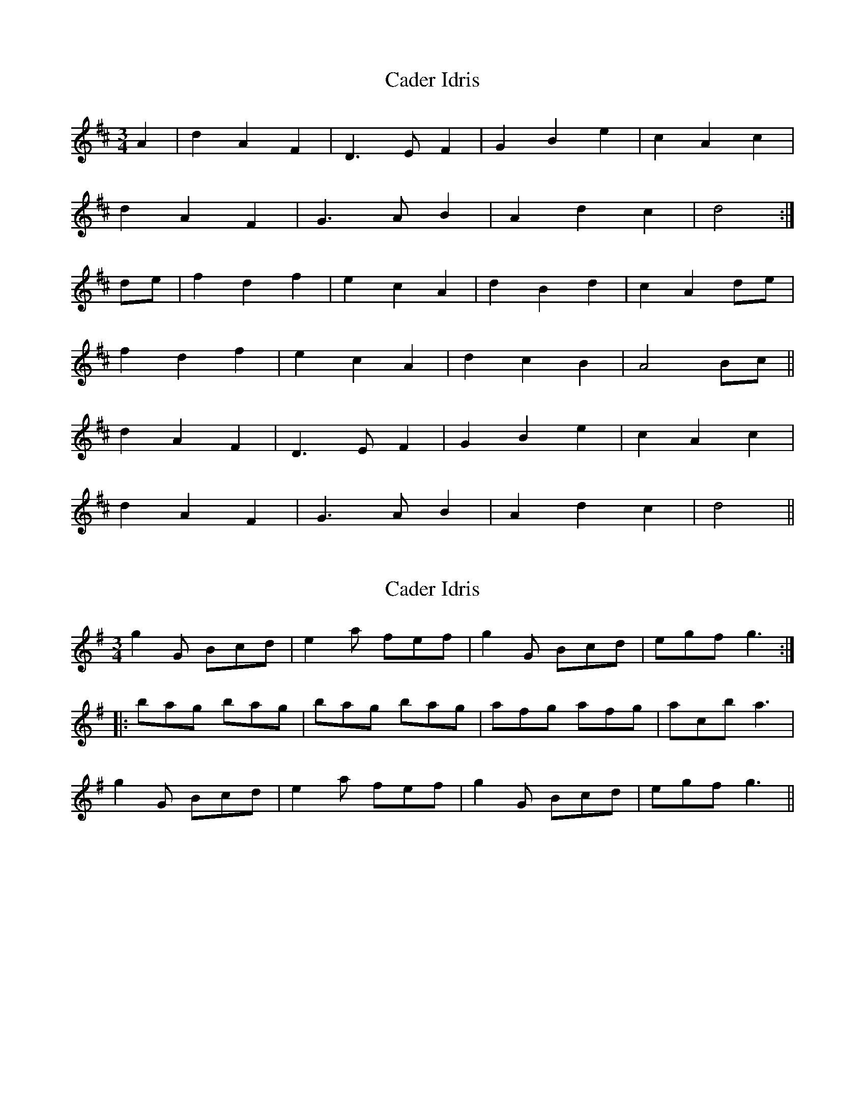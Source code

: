 X: 1
T: Cader Idris
Z: fidicen
S: https://thesession.org/tunes/1590#setting1590
R: waltz
M: 3/4
L: 1/8
K: Dmaj
A2|d2 A2 F2|D3E F2|G2 B2 e2|c2 A2 c2|
d2 A2 F2|G3A B2|A2 d2 c2|d4:|
de|f2 d2 f2|e2 c2 A2|d2 B2 d2|c2 A2 de|
f2 d2 f2|e2 c2 A2|d2 c2 B2|A4 Bc||
d2 A2 F2|D3E F2|G2 B2 e2|c2 A2 c2|
d2 A2 F2|G3A B2|A2 d2 c2|d4||
X: 2
T: Cader Idris
Z: CreadurMawnOrganig
S: https://thesession.org/tunes/1590#setting15000
R: waltz
M: 3/4
L: 1/8
K: Gmaj
g2G Bcd|e2a fef|g2G Bcd|egf g3:|:bag bag|bag bag|afg afg|acb a3|g2G Bcd|e2a fef|g2G Bcd|egf g3||
X: 3
T: Cader Idris
Z: ceolachan
S: https://thesession.org/tunes/1590#setting21166
R: waltz
M: 3/4
L: 1/8
K: Dmaj
|: A/B/c | d2 A2 F2 | D3 E FD | G2 B2 ed | c2 A2- Ac |
d2 A/B/A F2 | G3 A B2 | A2 d2 c2 | d4 :|
|: de | f2 de fd | e/f/e c2 A2 | d2 B>c dB | c2 B/c/B A2 |
f>e d2 f/e/d | e/f/e c2 A2 | d3 c B2 | A4 A/B/c |
d2 A3 F | D3 E F2 | G2 B2 e2 | c/d/c A2 Bc |
d2 A2 F2 | G3 A BG | A2 d/e/d c2 | d4 :|
